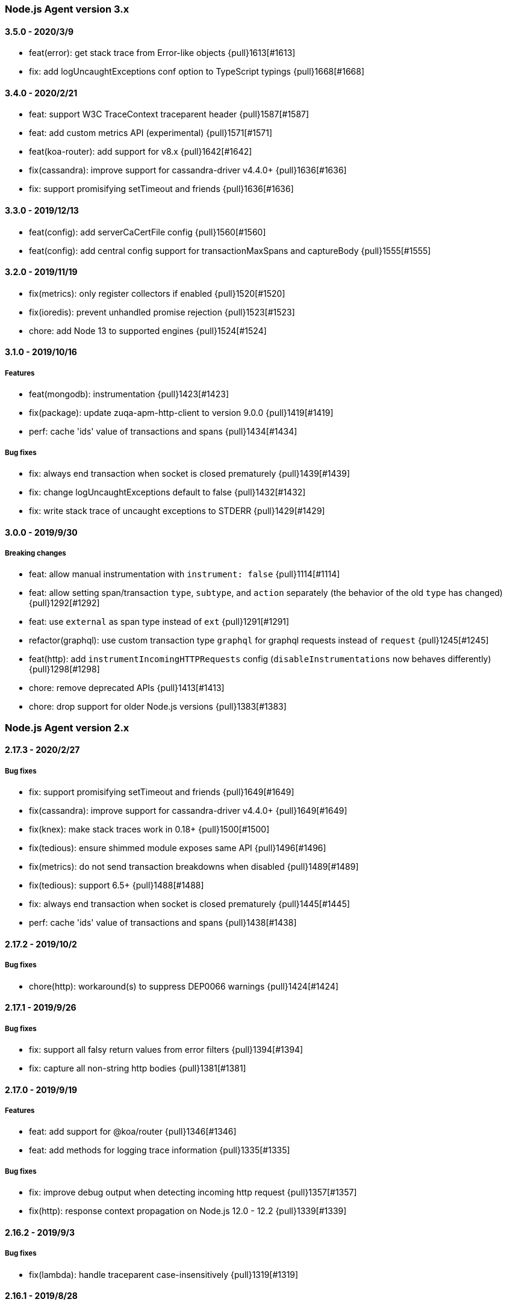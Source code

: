 ifdef::env-github[]
NOTE: Release notes are best read in our documentation at
https://www.elastic.co/guide/en/apm/agent/nodejs/current/release-notes.html[elastic.co]
endif::[]

////
[[release-notes-x.x.x]]
==== x.x.x - YYYY/MM/DD

[float]
===== Breaking changes

[float]
===== Features
* Cool new feature: {pull}2526[#2526]

[float]
===== Bug fixes
////

[[release-notes-3.x]]
=== Node.js Agent version 3.x

[[release-notes-3.5.0]]
==== 3.5.0 - 2020/3/9

* feat(error): get stack trace from Error-like objects {pull}1613[#1613]
* fix: add logUncaughtExceptions conf option to TypeScript typings {pull}1668[#1668]

[[release-notes-3.4.0]]
==== 3.4.0 - 2020/2/21

* feat: support W3C TraceContext traceparent header {pull}1587[#1587]
* feat: add custom metrics API (experimental) {pull}1571[#1571]
* feat(koa-router): add support for v8.x {pull}1642[#1642]
* fix(cassandra): improve support for cassandra-driver v4.4.0+ {pull}1636[#1636]
* fix: support promisifying setTimeout and friends {pull}1636[#1636]

[[release-notes-3.3.0]]
==== 3.3.0 - 2019/12/13

* feat(config): add serverCaCertFile config {pull}1560[#1560]
* feat(config): add central config support for transactionMaxSpans and captureBody {pull}1555[#1555]

[[release-notes-3.2.0]]
==== 3.2.0 - 2019/11/19

* fix(metrics): only register collectors if enabled {pull}1520[#1520]
* fix(ioredis): prevent unhandled promise rejection {pull}1523[#1523]
* chore: add Node 13 to supported engines {pull}1524[#1524]

[[release-notes-3.1.0]]
==== 3.1.0 - 2019/10/16

[float]
===== Features
* feat(mongodb): instrumentation {pull}1423[#1423]
* fix(package): update zuqa-apm-http-client to version 9.0.0 {pull}1419[#1419]
* perf: cache 'ids' value of transactions and spans {pull}1434[#1434]

[float]
===== Bug fixes
* fix: always end transaction when socket is closed prematurely {pull}1439[#1439]
* fix: change logUncaughtExceptions default to false {pull}1432[#1432]
* fix: write stack trace of uncaught exceptions to STDERR {pull}1429[#1429]

[[release-notes-3.0.0]]
==== 3.0.0 - 2019/9/30

[float]
===== Breaking changes
* feat: allow manual instrumentation with `instrument: false` {pull}1114[#1114]
* feat: allow setting span/transaction `type`, `subtype`, and `action` separately (the behavior of the old `type` has changed) {pull}1292[#1292]
* feat: use `external` as span type instead of `ext` {pull}1291[#1291]
* refactor(graphql): use custom transaction type `graphql` for graphql requests instead of `request` {pull}1245[#1245]
* feat(http): add `instrumentIncomingHTTPRequests` config (`disableInstrumentations` now behaves differently) {pull}1298[#1298]
* chore: remove deprecated APIs {pull}1413[#1413]
* chore: drop support for older Node.js versions {pull}1383[#1383]

[[release-notes-2.x]]
=== Node.js Agent version 2.x

[[release-notes-2.17.3]]
==== 2.17.3 - 2020/2/27

[float]
===== Bug fixes
* fix: support promisifying setTimeout and friends {pull}1649[#1649]
* fix(cassandra): improve support for cassandra-driver v4.4.0+ {pull}1649[#1649]
* fix(knex): make stack traces work in 0.18+ {pull}1500[#1500]
* fix(tedious): ensure shimmed module exposes same API {pull}1496[#1496]
* fix(metrics): do not send transaction breakdowns when disabled {pull}1489[#1489]
* fix(tedious): support 6.5+ {pull}1488[#1488]
* fix: always end transaction when socket is closed prematurely {pull}1445[#1445]
* perf: cache 'ids' value of transactions and spans {pull}1438[#1438]

[[release-notes-2.17.2]]
==== 2.17.2 - 2019/10/2

[float]
===== Bug fixes
* chore(http): workaround(s) to suppress DEP0066 warnings {pull}1424[#1424]

[[release-notes-2.17.1]]
==== 2.17.1 - 2019/9/26

[float]
===== Bug fixes
* fix: support all falsy return values from error filters {pull}1394[#1394]
* fix: capture all non-string http bodies {pull}1381[#1381]

[[release-notes-2.17.0]]
==== 2.17.0 - 2019/9/19

[float]
===== Features
* feat: add support for @koa/router {pull}1346[#1346]
* feat: add methods for logging trace information {pull}1335[#1335]

[float]
===== Bug fixes
* fix: improve debug output when detecting incoming http request {pull}1357[#1357]
* fix(http): response context propagation on Node.js 12.0 - 12.2 {pull}1339[#1339]

[[release-notes-2.16.2]]
==== 2.16.2 - 2019/9/3

[float]
===== Bug fixes
* fix(lambda): handle traceparent case-insensitively {pull}1319[#1319]

[[release-notes-2.16.1]]
==== 2.16.1 - 2019/8/28

[float]
===== Bug fixes
* fix: avoid throwing when agent is in active: false mode {pull}1278[#1278]

[[release-notes-2.16.0]]
==== 2.16.0 - 2019/8/26

[float]
===== Features
* feat(memcached): instrument memcached v2.2.0 and above {pull}1144[#1144]
* feat(config): add configFile config option {pull}1303[#1303]

[float]
===== Bug fixes
* fix: bug where spans sometimes wouldn't have stack traces {pull}1299[#1299]
* fix(async\_hooks): properly update sync flag {pull}1306[#1306]
* fix: change agent active status log message to debug level {pull}1300[#1300]

[[release-notes-2.15.0]]
==== 2.15.0 - 2019/8/15

[float]
===== Features
* feat(express-graphql): add support for v0.9 {pull}1255[#1255]
* feat(metrics): add metricsLimit option {pull}1273[#1273]

[[release-notes-2.14.0]]
==== 2.14.0 - 2019/8/12

[float]
===== Features
* feat(hapi): support new @hapi/hapi module {pull}1246[#1246]
* feat: allow agent.clearPatches to be called with array of names {pull}1262[#1262]

[float]
===== Bug fixes
* fix: be less chatty if span stack traces cannot be parsed {pull}1274[#1274]
* perf: use for-of instead of forEach {pull}1275[#1275]

[[release-notes-2.13.0]]
==== 2.13.0 - 2019/7/30

[float]
===== Bug fixes
* fix: standardize user-agent header {pull}1238[#1238]

[float]
===== Features
* feat: add support for APM Agent Configuration via Kibana {pull}1197[#1197]
* feat(metrics): breakdown graphs {pull}1219[#1219]
* feat(config): default serviceVersion to package version {pull}1237[#1237]

[[release-notes-2.12.1]]
==== 2.12.1 - 2019/7/7

[float]
===== Bug fixes
* fix(knex): abort early on unsupported version of knex {pull}1189[#1189]

[[release-notes-2.12.0]]
==== 2.12.0 - 2019/7/2

[float]
===== Features
* feat(metrics): add runtime metrics {pull}1021[#1021]
* feat(config): add environment option {pull}1106[#1106]

[[release-notes-2.11.6]]
==== 2.11.6 - 2019/6/11

[float]
===== Bug fixes
* fix(express): don't swallow error handling middleware {pull}1111[#1111]

[[release-notes-2.11.5]]
==== 2.11.5 - 2019/5/27

[float]
===== Bug fixes
* fix(metrics): report correct CPU usage on Linux {pull}1092[#1092]
* fix(express): improve names for routes added via app.use() {pull}1013[#1013]

[[release-notes-2.11.4]]
==== 2.11.4 - 2019/5/27

[float]
===== Bug fixes
* fix: don't add traceparent header to signed AWS requests {pull}1089[#1089]

[[release-notes-2.11.3]]
==== 2.11.3 - 2019/5/22

[float]
===== Bug fixes
* fix(span): use correct logger location {pull}1081[#1081]

[[release-notes-2.11.2]]
==== 2.11.2 - 2019/5/21

[float]
===== Bug fixes
* fix: url.parse expects req.url not req {pull}1074[#1074]
* fix(express-slash): expose express handle properties {pull}1070[#1070]

[[release-notes-2.11.1]]
==== 2.11.1 - 2019/5/10

[float]
===== Bug fixes
* fix(instrumentation): explicitly use `require` {pull}1059[#1059]
* chore: add Node.js 12 to package.json engines field {pull}1057[#1057]

[[release-notes-2.11.0]]
==== 2.11.0 - 2019/5/3

[float]
===== Bug fixes
* chore: rename tags to labels {pull}1019[#1019]

[float]
===== Features
* feat(config): support global labels {pull}1020[#1020]

[float]
===== Bug fixes
* fix(config): do not use ZUQA\_APM\_ prefix for k8s {pull}1041[#1041]
* fix(instrumentation): prevent handler leak in bindEmitter {pull}1044[#1044]

[[release-notes-2.10.0]]
==== 2.10.0 - 2019/4/15

[float]
===== Features
* feat(express-graphql): add support for version ^0.8.0 {pull}1010[#1010]

[float]
===== Bug fixes
* fix(package): bump zuqa-apm-http-client to ^7.2.2 so Kubernetes metadata gets corrected recorded {pull}1011[#1011]
* fix(ts): add TypeScript typings for new traceparent API {pull}1001[#1001]

[[release-notes-2.9.0]]
==== 2.9.0 - 2019/4/10

[float]
===== Features
* feat: add traceparent getter to agent, span and transaction {pull}969[#969]
* feat(template): add support for jade and pug {pull}914[#914]
* feat(elasticsearch): capture more types of queries {pull}967[#967]
* feat: sync flag on spans and transactions {pull}980[#980]

[float]
===== Bug fixes
* fix(agent): init config/logger before usage {pull}956[#956]
* fix: don't add response listener to outgoing requests {pull}974[#974]
* fix(agent): fix basedir in debug mode when starting agent with -r {pull}981[#981]
* fix: ensure Kubernetes/Docker container info is captured {pull}995[#995]

[[release-notes-2.8.0]]
==== 2.8.0 - 2019/4/2

[float]
===== Features
* feat: add agent.setFramework() method {pull}966[#966]
* feat(config): add usePathAsTransactionName config option {pull}907[#907]
* feat(debug): output configuration if logLevel is trace {pull}972[#972]

[float]
===== Bug fixes
* fix(express): transaction default name is incorrect {pull}938[#938]

[[release-notes-2.7.1]]
==== 2.7.1 - 2019/3/28

[float]
===== Bug fixes
* fix: instrument http/https.get requests {pull}954[#954]
* fix: don't add traceparent header to S3 requests {pull}952[#952]

[[release-notes-2.7.0]]
==== 2.7.0 - 2019/3/26

[float]
===== Features
* feat: add patch registry {pull}803[#803]
* feat: allow sub-modules to be patched {pull}920[#920]
* feat: add TypeScript typings {pull}926[#926]

[float]
===== Bug fixes
* fix: update measured-reporting to fix Windows installation issue {pull}933[#933]
* fix(lambda): do not wrap context {pull}931[#931]
* fix(lambda): fix cloning issues of context {pull}947[#947]
* fix(metrics): use noop logger in metrics reporter {pull}912[#912]
* fix(transaction): don't set transaction result if it's null {pull}936[#936]
* fix(agent): allow flush callback to be undefined {pull}934[#934]
* fix: handle promise rejection in case Elasticsearch client throws {pull}870[#870]
* chore: change 'npm run' command namespaces {pull}944[#944]

[[release-notes-2.6.0]]
==== 2.6.0 - 2019/3/5

[float]
===== Features
* feat: add support for Fastify framework {pull}594[#594]
* feat(lambda): accept parent span in lambda wrapper {pull}881[#881]
* feat(lambda): support promise form {pull}871[#871]

[float]
===== Bug fixes
* fix: ensure http headers are always recorded as strings {pull}895[#895]
* fix(metrics): prevent 0ms timers from being created {pull}872[#872]
* fix(config): apiRequestSize should be 768kb {pull}848[#848]
* fix(express): ensure correct transaction names {pull}842[#842]

[[release-notes-2.5.1]]
==== 2.5.1 - 2019/2/4

[float]
===== Bug fixes
* fix(metrics): ensure NaN becomes 0, not null {pull}837[#837] 

[[release-notes-2.5.0]]
==== 2.5.0 - 2019/1/29

[float]
===== Features
* feat(metrics): added basic metrics gathering {pull}731[#731] 

[[release-notes-2.4.0]]
==== 2.4.0 - 2019/1/24

[float]
===== Features
* feat: add ability to set custom log message for errors {pull}824[#824]
* feat: add ability to set custom timestamp for errors {pull}823[#823]
* feat: add support for custom start/end times {pull}818[#818]

[[release-notes-2.3.0]]
==== 2.3.0 - 2019/1/22

[float]
===== Bug fixes
* fix(parsers): move port fix into parser {pull}820[#820]
* fix(mongo): support 3.1.10+ {pull}793[#793]

[float]
===== Features
* feat(config): add captureHeaders config {pull}788[#788]
* feat(config): add container info options {pull}766[#766]

[[release-notes-2.2.1]]
==== 2.2.1 - 2019/1/21

[float]
===== Bug fixes
* fix: ensure request.url.port is a string on transactions {pull}814[#814]

[[release-notes-2.2.0]]
==== 2.2.0 - 2019/1/21

[float]
===== Features
* feat(koa): record framework name and version {pull}810[#810]
* feat(cassandra): support 4.x {pull}784[#784]
* feat(config): validate serverUrl port {pull}795[#795]
* feat: add transaction.type to errors {pull}805[#805]

[float]
===== Bug fixes
* fix: filter outgoing http headers with any case {pull}799[#799]
* fix: we don't support mongodb-core v3.1.10+ {pull}792[#792]

[[release-notes-2.1.0]]
==== 2.1.0 - 2019/1/15

[float]
===== Features
* feat(error): include sampled flag on errors {pull}767[#767]
* feat(span): add tags to spans {pull}757[#757]

[float]
===== Bug fixes
* fix(tedious): don't fail on newest tedious v4.1.3 {pull}775[#775]
* fix(graphql): fix span name for unknown queries {pull}756[#756]

[[release-notes-2.0.6]]
==== 2.0.6 - 2018/12/18

[float]
===== Bug fixes
* fix(graphql): don't throw on invalid query {pull}747[#747]
* fix(koa-router): support more complex routes {pull}749[#749]

[[release-notes-2.0.5]]
==== 2.0.5 - 2018/12/12

[float]
===== Bug fixes
* fix: don't create spans for APM Server requests {pull}735[#735]

[[release-notes-2.0.4]]
==== 2.0.4 - 2018/12/7
* chore: update engines field in package.json {pull}727[#727]
* chore(package): bump random-poly-fill to ^1.0.1 {pull}726[#726]

[[release-notes-2.0.3]]
==== 2.0.3 - 2018/12/7

[float]
===== Bug fixes
* fix(restify): support an array of handlers {pull}709[#709]
* fix: don't throw on older versions of Node.js 6 {pull}711[#711]

[[release-notes-2.0.2]]
==== 2.0.2 - 2018/12/4

[float]
===== Bug fixes
* fix: use randomFillSync polyfill on Node.js <6.13.0 {pull}702[#702]
* fix(hapi): ignore internal events channel {pull}700[#700]

[[release-notes-2.0.1]]
==== 2.0.1 - 2018/11/26

[float]
===== Bug fixes
* fix: log APM Server API errors correctly {pull}692[#692]

[[release-notes-2.0.0]]
==== 2.0.0 - 2018/11/14

[float]
===== Breaking changes
* chore: remove support for Node.js 4 and 9
* chore: remove deprecated buildSpan function {pull}642[#642]
* feat: support APM Server intake API version 2 {pull}465[#465]
* feat: improved filtering function API {pull}579[#579]
* feat: replace double-quotes with underscores in tag names {pull}666[#666]
* feat(config): change config order {pull}604[#604]
* feat(config): support time suffixes {pull}602[#602]
* feat(config): stricter boolean parsing {pull}613[#613]

[float]
===== Features
  * feat: add support for Distributed Tracing {pull}538[#538]
  * feat(transaction): add transaction.ensureParentId function {pull}661[#661]
  * feat(config): support byte suffixes {pull}601[#601]
  * feat(transaction): restructure span\_count and include total {pull}553[#553]
  * perf: improve Async Hooks implementation {pull}679[#679]

[[release-notes-1.x]]
=== Node.js Agent version 1.x

[[release-notes-1.14.3]]
==== 1.14.3 - 2018/11/13
  * fix(async\_hooks): more reliable cleanup {pull}674[#674]

[[release-notes-1.14.2]]
==== 1.14.2 - 2018/11/10
  * fix: prevent memory leak due to potential reference cycle {pull}667[#667]

[[release-notes-1.14.1]]
==== 1.14.1 - 2018/11/8
  * fix: promise.then() resolve point {pull}663[#663]

[[release-notes-1.14.0]]
==== 1.14.0 - 2018/11/6
  * feat(agent): return uuid in captureError callback {pull}636[#636]
  * feat(apollo-server-express): set custom GraphQL transaction names {pull}648[#648]
  * feat(finalhandler): improve capturing of errors in Express {pull}629[#629]
  * fix(http): bind writeHead to transaction {pull}637[#637]
  * fix(shimmer): safely handle property descriptors {pull}634[#634]

[[release-notes-1.13.0]]
==== 1.13.0 - 2018/10/19
  * feat(ioredis): add support for ioredis version 4.x {pull}516[#516]
  * fix(ws): allow disabling WebSocket instrumentation {pull}599[#599]
  * fix: allow flushInterval to be set from env {pull}568[#568]
  * fix: default transactionMaxSpans to 500 {pull}567[#567]

[[release-notes-1.12.0]]
==== 1.12.0 - 2018/8/31
  * feat(restify): add Restify instrumentation {pull}517[#517]
  * feat(config): default serviceName to package name {pull}508[#508]
  * fix: always call agent.flush() callback {pull}537[#537]

[[release-notes-1.11.0]]
==== 1.11.0 - 2018/8/15
  * feat(filters): filter set-cookie headers {pull}485[#485]
  * fix(express): cannot create property symbol {pull}510[#510]

[[release-notes-1.10.2]]
==== 1.10.2 - 2018/8/8
  * fix: ensure logger config can update {pull}503[#503]
  * perf: improve request body parsing speed {pull}492[#492]

[[release-notes-1.10.1]]
==== 1.10.1 - 2018/7/31
  * fix(graphql): handle execute args object {pull}484[#484]

[[release-notes-1.10.0]]
==== 1.10.0 - 2018/7/30
  * feat(cassandra): instrument Cassandra queries {pull}437[#437]
  * feat(mssql): instrument SQL Server queries {pull}444[#444]

[[release-notes-1.9.0]]
==== 1.9.0 - 2018/7/25
  * fix(parsers): use basic-auth rather than req.auth {pull}475[#475]
  * feat(agent): add currentTransaction getter {pull}462[#462]
  * feat: add support for ws 6.x {pull}464[#464]

[[release-notes-1.8.3]]
==== 1.8.3 - 2018/7/11
  * perf: don't patch newer versions of mimic-response {pull}442[#442]

[[release-notes-1.8.2]]
==== 1.8.2 - 2018/7/4
  * fix: ensure correct streaming when using mimic-response {pull}429[#429]

[[release-notes-1.8.1]]
==== 1.8.1 - 2018/6/27
  * fix: improve ability to run in an environment with muliple APM vendors {pull}417[#417]

[[release-notes-1.8.0]]
==== 1.8.0 - 2018/6/23
  * feat: truncate very long error messages {pull}413[#413]
  * fix: be unicode aware when truncating body {pull}412[#412]

[[release-notes-1.7.1]]
==== 1.7.1 - 2018/6/20
  * fix(express-queue): retain continuity through express-queue {pull}396[#396]

[[release-notes-1.7.0]]
==== 1.7.0 - 2018/6/18
  * feat(mysql): support mysql2 module {pull}298[#298]
  * feat(graphql): add support for the upcoming GraphQL v14.x {pull}399[#399]
  * feat(config): add option to disable certain instrumentations {pull}353[#353]
  * feat(http2): instrument client requests {pull}326[#326]
  * fix: get remoteAddress before HTTP request close event {pull}384[#384]
  * fix: improve capture of spans when EventEmitter is in use {pull}371[#371]

[[release-notes-1.6.0]]
==== 1.6.0 - 2018/5/28
  * feat(http2): instrument incoming http2 requests {pull}205[#205]
  * fix(agent): allow agent.endTransaction() to set result {pull}350[#350]

[[release-notes-1.5.4]]
==== 1.5.4 - 2018/5/15
  * chore: allow Node.js 10 in package.json engines field {pull}345[#345]

[[release-notes-1.5.3]]
==== 1.5.3 - 2018/5/14
  * fix: guard against non string err.message

[[release-notes-1.5.2]]
==== 1.5.2 - 2018/5/11
  * fix(express): string errors should not be reported

[[release-notes-1.5.1]]
==== 1.5.1 - 2018/5/10
  * fix: don't throw if span callsites can't be collected

[[release-notes-1.5.0]]
==== 1.5.0 - 2018/5/9
  * feat: add agent.addTags() method {pull}313[#313]
  * feat: add agent.isStarted() method {pull}311[#311]
  * feat: allow calling transaction.end() with transaction result {pull}328[#328]
  * fix: encode spans even if their stack trace can't be captured {pull}321[#321]
  * fix(config): restore custom logger feature {pull}299[#299]
  * fix(doc): lambda getting started had old argument {pull}296[#296]

[[release-notes-1.4.0]]
==== 1.4.0 - 2018/4/9
  * feat(lambda): implement manual lambda instrumentation {pull}234[#234]

[[release-notes-1.3.0]]
==== 1.3.0 - 2018/3/22
  * feat(request): include ppid {pull}286[#286]

[[release-notes-1.2.1]]
==== 1.2.1 - 2018/3/15
  * fix(span): Do not pass stack frames into promises (memory leak fix) {pull}269[#269]

[[release-notes-1.2.0]]
==== 1.2.0 - 2018/3/13
  * feat(config): add serverTimeout {pull}238[#238]
  * fix(config): set default maxQueueSize to 100 {pull}270[#270]
  * feat(ws): add support for ws v5 {pull}267[#267]

[[release-notes-1.1.1]]
==== 1.1.1 - 2018/3/4
  * fix(mongodb): don't throw if span cannot be built {pull}265[#265]

[[release-notes-1.1.0]]
==== 1.1.0 - 2018/2/28
  * feat: add agent.startSpan() function {pull}262[#262]
  * feat(debug): output more debug info on start {pull}254[#254]

[[release-notes-1.0.3]]
==== 1.0.3 - 2018/2/14
  * fix: ensure context.url.full property is truncated if too long {pull}242[#242]

[[release-notes-1.0.2]]
==== 1.0.2 - 2018/2/13
  * fix(express): prevent invalid errors from crashing {pull}240[#240]

[[release-notes-1.0.1]]
==== 1.0.1 - 2018/2/9
  * fix: don't add req/res to unsampled transactions {pull}236[#236]

[[release-notes-1.0.0]]
==== 1.0.0 - 2018/2/6
  * feat(instrumentation): support sampling {pull}154[#154]
  * feat(transaction): add `transactionMaxSpans` config option {pull}170[#170]
  * feat(errors): add captureError call location stack trace {pull}181[#181]
  * feat: allow setting of framework name and version {pull}228[#228]
  * feat(protcol): add `url.full` to intake API payload {pull}166[#166]
  * refactor(config): replace `logBody` with `captureBody` {pull}214[#214]
  * refactor(config): unify config options with python {pull}213[#213]
  * fix: don't collect source code for in-app span frames by default {pull}229[#229]
  * fix(protocol): report dropped span counts in intake API payload {pull}172[#172]
  * refactor(protocol): always include handled flag in intake API payload {pull}191[#191]
  * refactor(protocol): move process fields to own namespace in intake API payload {pull}155[#155]
  * refactor(protocol): rename `uncaught` to `handled` in intake API payload {pull}140[#140]
  * refactor(protocol): rename `in_app` to `library_frame` in intake API payload {pull}96[#96]
  * refactor: rename app to service {pull}93[#93]
  * refactor: rename trace to span {pull}92[#92]

[[release-notes-0.x]]
=== Node.js Agent version 0.x

[[release-notes-0.12.0]]
==== 0.12.0 - 2018/1/24
  * feat(\*): control amount of source context lines collected using new config options {pull}196[#196]
  * feat(agent): add public flush function to force flush of transaction queue: agent.flush([callback]) {pull}187[#187]
  * feat(mongodb): add support for mongodb-core 3.x {pull}190[#190]
  * refactor(config): update default flushInterval to 10 seconds (lower memory usage) {pull}186[#186]
  * chore(\*): drop support for Node.js 5 and 7 {pull}169[#169]
  * refactor(instrumentation): encode transactions as they are added to the queue (lower memory usage) {pull}184[#184]

[[release-notes-0.11.0]]
==== 0.11.0 - 2018/1/11
  * feat(\*): Set default stack trace limit to 50 frames {pull}171[#171]
  * feat(ws): add support for ws@4.x {pull}164[#164]
  * feat(errors): associate errors with active transaction

[[release-notes-0.10.0]]
==== 0.10.0 - 2018/1/3
  * feat(express): auto-track errors (BREAKING CHANGE: removed express middleware) {pull}127[#127]
  * feat(hapi): add hapi 17 support {pull}146[#146]
  * fix(\*): fix Node.js 8 support using async\_hooks {pull}77[#77]
  * fix(graphql): support sync execute {pull}139[#139]
  * refactor(agent): make all config properties private (BREAKING CHANGE) {pull}107[#107]

[[release-notes-0.9.0]]
==== 0.9.0 - 2017/12/15
  * feat(conf): allow serverUrl to contain a sub-path {pull}116[#116]
  * refactor(\*): better format of error messages from the APM Server {pull}108[#108]

[[release-notes-0.8.1]]
==== 0.8.1 - 2017/12/13
  * docs(\*): we're now in beta! {pull}103[#103]

[[release-notes-0.8.0]]
==== 0.8.0 - 2017/12/13
  * feat(handlebars): instrument handlebars {pull}98[#98]

[[release-notes-0.7.0]]
==== 0.7.0 - 2017/12/6
  * feat(parser): add sourceContext config option to control if code snippets are sent to the APM Server {pull}87[#87]
  * fix(\*): move https-pem to list of devDependencies

[[release-notes-0.6.0]]
==== 0.6.0 - 2017/11/17
  * feat(queue): add maxQueueSize config option {pull}56[#56]

[[release-notes-0.5.0]]
==== 0.5.0 - 2017/11/17
  * refactor(\*): drop support for Node.js <4 {pull}65[#65]
  * refactor(\*): rename module to zuqa-agent-node {pull}71[#71]
  * feat(queue): add fuzziness to flushInterval {pull}63[#63]

[[release-notes-0.4.0]]
==== 0.4.0 - 2017/11/15
  * fix(https): instrument https.request in Node.js v9
  * refactor(http): log HTTP results in groups of 100 {pull}68[#68]
  * fix(api): add language to APM Server requests {pull}64[#64]
  * refactor(trans): set default transaction.result to success {pull}67[#67]
  * refactor(config): rename timeout config options {pull}59[#59]

[[release-notes-0.3.1]]
==== 0.3.1 - 2017/10/3
  * fix(parsers): don't log context.request.url.search as null {pull}48[#48]
  * fix(parsers): separate hostname and port when parsing Host header {pull}47[#47]

[[release-notes-0.3.0]]
==== 0.3.0 - 2017/9/20
  * fix(instrumentation): don't sample transactions {pull}40[#40]
  * feat(graphql): include GraphQL operation name in trace and transaction names {pull}27[#27]
  * feat(tls): add validateServerCert config option {pull}32[#32]
  * feat(parser): support http requests with full URI's {pull}26[#26]
  * refactor(\*): remove appGitRef config option
  * fix(instrumentation): fix setting of custom flushInterval
  * feat(elasticsearch): add simple Elasticsearch instrumentation
  * fix(\*): don't start agent if appName is invalid

[[release-notes-0.2.0]]
==== 0.2.0 - 2017/8/28
  * refactor(\*): support new default port 32140 in APM Server
  * refactor(\*): support new context.response status code format

[[release-notes-0.1.1]]
==== 0.1.1 - 2017/8/17
  * fix(instrumentation): don't fail when sending transactions to APM Server

[[release-notes-0.1.0]]
==== 0.1.0 - 2017/8/17
  * Initial release

